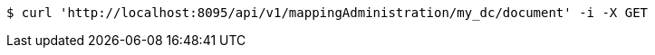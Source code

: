 [source,bash]
----
$ curl 'http://localhost:8095/api/v1/mappingAdministration/my_dc/document' -i -X GET
----